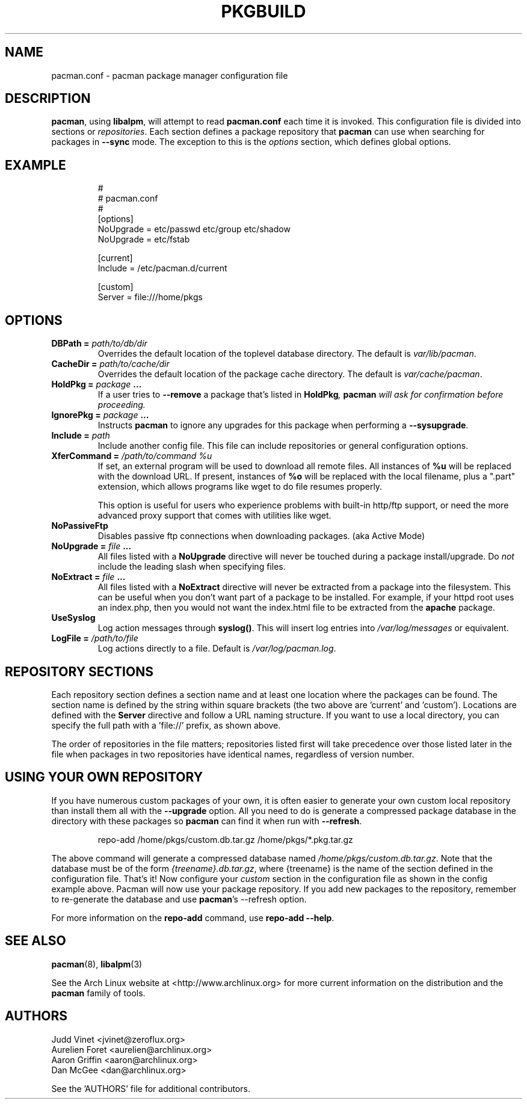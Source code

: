 ." the string declarations are a start to try and make distro independent
.ds DS Arch Linux
.ds PB PKGBUILD
.ds VR 3.0.0
.ds LV 1.0.0
.TH \*(PB 5 "Feb 07, 2007" "pacman.conf version \*(VR" "\*(DS Files"
.SH NAME
pacman.conf \- pacman package manager configuration file

.SH DESCRIPTION
\fBpacman\fP, using \fBlibalpm\fP, will attempt to read \fBpacman.conf\fP each
time it is invoked.  This configuration file is divided into sections or
\fIrepositories\fP. Each section defines a package repository that \fBpacman\fP
can use when searching for packages in \fB--sync\fP mode. The exception to this
is the \fIoptions\fP section, which defines global options.

.SH EXAMPLE
.RS
.nf
#
# pacman.conf
#
[options]
NoUpgrade = etc/passwd etc/group etc/shadow
NoUpgrade = etc/fstab

[current]
Include = /etc/pacman.d/current

[custom]
Server = file:///home/pkgs
.fi
.RE

.SH OPTIONS
.TP
.B DBPath = \fIpath/to/db/dir\fP
Overrides the default location of the toplevel database directory.  The default
is \fIvar/lib/pacman\fP.
.TP
.B CacheDir = \fIpath/to/cache/dir\fP
Overrides the default location of the package cache directory. The default is
\fIvar/cache/pacman\fP.
.TP
.B HoldPkg = \fIpackage\fP ...
If a user tries to \fB--remove\fP a package that's listed in \fBHoldPkg\fI,
\fBpacman\fP will ask for confirmation before proceeding.
.TP
.B IgnorePkg = \fIpackage\fP ...
Instructs \fBpacman\fP to ignore any upgrades for this package when performing a
\fB--sysupgrade\fP.
.TP
.B Include = \fIpath\fP
Include another config file. This file can include repositories or general
configuration options.
.TP
.B XferCommand = \fI/path/to/command %u\fP
If set, an external program will be used to download all remote files.  All
instances of \fB%u\fP will be replaced with the download URL. If present,
instances of \fB%o\fP will be replaced with the local filename, plus a ".part"
extension, which allows programs like wget to do file resumes properly.

This option is useful for users who experience problems with built-in
http/ftp support, or need the more advanced proxy support that comes with
utilities like wget.
.TP
.B NoPassiveFtp
Disables passive ftp connections when downloading packages. (aka Active Mode)
.TP
.B NoUpgrade = \fIfile\fP ...
All files listed with a \fBNoUpgrade\fP directive will never be touched during
a package install/upgrade. Do \fInot\fP include the leading slash when
specifying files.
.TP
.B NoExtract = \fIfile\fP ...
All files listed with a \fBNoExtract\fP directive will never be extracted from
a package into the filesystem. This can be useful when you don't want part of a
package to be installed. For example, if your httpd root uses an index.php,
then you would not want the index.html file to be extracted from the
\fBapache\fP package.
.TP
.B UseSyslog
Log action messages through \fBsyslog()\fP. This will insert log entries into
\fI/var/log/messages\fP or equivalent.
.TP
.B LogFile = \fI/path/to/file\fP
Log actions directly to a file. Default is \fI/var/log/pacman.log\fP.

.SH REPOSITORY SECTIONS
Each repository section defines a section name and at least one location where
the packages can be found. The section name is defined by the string within
square brackets (the two above are 'current' and 'custom'). Locations are
defined with the \fBServer\fP directive and follow a URL naming structure.  If
you want to use a local directory, you can specify the full path with
a 'file://' prefix, as shown above.

The order of repositories in the file matters; repositories listed first will
take precedence over those listed later in the file when packages in two
repositories have identical names, regardless of version number.

.SH USING YOUR OWN REPOSITORY
If you have numerous custom packages of your own, it is often easier to
generate your own custom local repository than install them all with the
\fB--upgrade\fP option. All you need to do is generate a compressed package
database in the directory with these packages so \fBpacman\fP can find it when
run with \fB--refresh\fP.

.RS
.nf
repo-add /home/pkgs/custom.db.tar.gz /home/pkgs/*.pkg.tar.gz
.fi
.RE

The above command will generate a compressed database named
\fI/home/pkgs/custom.db.tar.gz\fP. Note that the database must be of the form
\fI{treename}.db.tar.gz\fP, where {treename} is the name of the section defined
in the configuration file.  That's it!  Now configure your \fIcustom\fP section
in the configuration file as shown in the config example above.  Pacman will
now use your package repository.  If you add new packages to the repository,
remember to re-generate the database and use \fBpacman\fP's --refresh option.

For more information on the \fBrepo-add\fP command, use \fB repo-add --help\fP.

.SH SEE ALSO
.BR pacman (8),
.BR libalpm (3)

See the Arch Linux website at <http://www.archlinux.org> for more current
information on the distribution and the \fBpacman\fP family of tools.

.SH AUTHORS
.nf
Judd Vinet <jvinet@zeroflux.org>
Aurelien Foret <aurelien@archlinux.org>
Aaron Griffin <aaron@archlinux.org>
Dan McGee <dan@archlinux.org>
.fi

See the 'AUTHORS' file for additional contributors.
